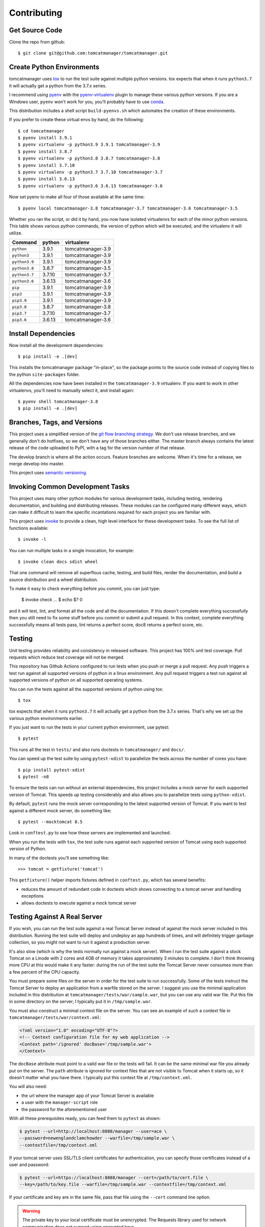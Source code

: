 Contributing
============

Get Source Code
---------------

Clone the repo from github::

   $ git clone git@github.com:tomcatmanager/tomcatmanager.git


Create Python Environments
--------------------------

tomcatmanager uses `tox <https://tox.readthedocs.io/en/latest/>`_ to run the test
suite against multiple python versions. tox expects that when it runs ``python3.7`` it
will actually get a python from the 3.7.x series.

I recommend using `pyenv <https://github.com/pyenv/pyenv>`_ with the `pyenv-virtualenv
<https://github.com/pyenv/pyenv-virtualenv>`_ plugin to manage these various python
versions. If you are a Windows user, ``pyenv`` won't work for you, you'll probably
have to use `conda <https://conda.io/>`_.

This distribution includes a shell script ``build-pyenvs.sh`` which automates the
creation of these environments.

If you prefer to create these virtual envs by hand, do the following::

   $ cd tomcatmanager
   $ pyenv install 3.9.1
   $ pyenv virtualenv -p python3.9 3.9.1 tomcatmanager-3.9
   $ pyenv install 3.8.7
   $ pyenv virtualenv -p python3.8 3.8.7 tomcatmanager-3.8
   $ pyenv install 3.7.10
   $ pyenv virtualenv -p python3.7 3.7.10 tomcatmanager-3.7
   $ pyenv install 3.6.13
   $ pyenv virtualenv -p python3.6 3.6.13 tomcatmanager-3.6


Now set pyenv to make all four of those available at the same time::

   $ pyenv local tomcatmanager-3.8 tomcatmanager-3.7 tomcatmanager-3.6 tomcatmanager-3.5

Whether you ran the script, or did it by hand, you now have isolated virtualenvs for
each of the minor python versions. This table shows various python commands, the
version of python which will be executed, and the virtualenv it will utilize.

=============  ======  =================
Command        python   virtualenv
=============  ======  =================
``python``     3.9.1   tomcatmanager-3.9
``python3``    3.9.1   tomcatmanager-3.9
``python3.9``  3.9.1   tomcatmanager-3.9
``python3.8``  3.8.7   tomcatmanager-3.5
``python3.7``  3.7.10  tomcatmanager-3.7
``python3.6``  3.6.13  tomcatmanager-3.6
``pip``        3.9.1   tomcatmanager-3.9
``pip3``       3.9.1   tomcatmanager-3.9
``pip3.9``     3.9.1   tomcatmanager-3.9
``pip3.8``     3.8.7   tomcatmanager-3.8
``pip3.7``     3.7.10  tomcatmanager-3.7
``pip3.6``     3.6.13  tomcatmanager-3.6
=============  ======  =================


Install Dependencies
--------------------

Now install all the development dependencies::

   $ pip install -e .[dev]

This installs the tomcatmanager package "in-place", so the package points to the
source code instead of copying files to the python ``site-packages`` folder.

All the dependencies now have been installed in the ``tomcatmanager-3.9`` virtualenv.
If you want to work in other virtualenvs, you'll need to manually select it, and
install again::

   $ pyenv shell tomcatmanager-3.8
   $ pip install -e .[dev]


Branches, Tags, and Versions
----------------------------

This project uses a simplified version of the `git flow branching strategy
<http://nvie.com/posts/a-successful-git-branching-model/>`_. We don't use release
branches, and we generally don't do hotfixes, so we don't have any of those branches
either. The master branch always contains the latest release of the code uploaded to
PyPI, with a tag for the version number of that release.

The develop branch is where all the action occurs. Feature branches are welcome. When
it's time for a release, we merge develop into master.

This project uses `semantic versioning <https://semver.org/>`_.


Invoking Common Development Tasks
---------------------------------

This project uses many other python modules for various development tasks, including
testing, rendering documentation, and building and distributing releases. These
modules can be configured many different ways, which can make it difficult to learn
the specific incantations required for each project you are familiar with.

This project uses `invoke <http://www.pyinvoke.org>`_ to provide a clean, high level
interface for these development tasks. To see the full list of functions available::

   $ invoke -l

You can run multiple tasks in a single invocation, for example::

   $ invoke clean docs sdist wheel

That one command will remove all superflous cache, testing, and build files, render
the documentation, and build a source distribution and a wheel distribution.

To make it easy to check everything before you commit, you can just type:

   $ invoke check
   ...
   $ echo $?
   0

and it will test, lint, and format all the code and all the documentation. If this
doesn't complete everything successfully then you still need to fix some stuff before
you commit or submit a pull request. In this context, complete everything successfully
means all tests pass, lint returns a perfect score, doc8 returns a perfect score, etc.


Testing
-------

Unit testing provides reliability and consistency in released software. This project
has 100% unit test coverage. Pull requests which reduce test coverage will not
be merged.

This repository has Github Actions configured to run tests when you push or merge a
pull request. Any push triggers a test run against all supported versions of python in
a linux environment. Any pull request triggers a test run against all supported
versions of python on all supported operating systems.

You can run the tests against all the supported versions of python using tox::

   $ tox

tox expects that when it runs ``python3.7`` it will actually get a python from the
3.7.x series. That's why we set up the various python environments earlier.

If you just want to run the tests in your current python environment, use pytest::

   $ pytest

This runs all the test in ``tests/`` and also runs doctests in ``tomcatmanager/`` and
``docs/``.

You can speed up the test suite by using ``pytest-xdist`` to parallelize the tests
across the number of cores you have::

   $ pip install pytest-xdist
   $ pytest -n8


To ensure the tests can run without an external dependencies, this project includes a
mock server for each supported version of Tomcat. This speeds up testing considerably
and also allows you to parallelize tests using ``python-xdist``.

By default, ``pytest`` runs the mock server corresponding to the latest supported
version of Tomcat. If you want to test against a different mock server, do something
like::

   $ pytest --mocktomcat 8.5

Look in ``conftest.py`` to see how these servers are implemented and launched.

When you run the tests with ``tox``, the test suite runs against each supported
version of Tomcat using each supported version of Python.

In many of the doctests you'll see something like::

   >>> tomcat = getfixture('tomcat')

This ``getfixture()`` helper imports fixtures defined in ``conftest.py``, which has
several benefits:

- reduces the amount of redundant code in doctests which shows connecting
  to a tomcat server and handling exceptions
- allows doctests to execute against a mock tomcat server


Testing Against A Real Server
-----------------------------

If you wish, you can run the test suite against a real Tomcat Server instead of
against the mock server included in this distribution. Running the test suite will
deploy and undeploy an app hundreds of times, and will definitely trigger garbage
collection, so you might not want to run it against a production server.

It's also slow (which is why the tests normally run against a mock server). When I run
the test suite against a stock Tomcat on a Linode with 2 cores and 4GB of memory it
takes approximately 3 minutes to complete. I don't think throwing more CPU at this
would make it any faster: during the run of the test suite the Tomcat Server never
consumes more than a few percent of the CPU capacity.

You must prepare some files on the server in order for the test suite to run
successfully. Some of the tests instruct the Tomcat Server to deploy an application
from a warfile stored on the server. I suggest you use the minimal application
included in this distribution at ``tomcatmanager/tests/war/sample.war``, but you can
use any valid war file. Put this file in some directory on the server; I typically put
it in ``/tmp/sample.war``.

You must also construct a minimal context file on the server. You can see an example
of such a context file in ``tomcatmanager/tests/war/context.xml``:

.. code-block:: xml

   <?xml version="1.0" encoding="UTF-8"?>
   <!-- Context configuration file for my web application -->
   <Context path='/ignored' docBase='/tmp/sample.war'>
   </Context>

The ``docBase`` attribute must point to a valid war file or the tests will fail. It
can be the same minimal war file you already put on the server. The ``path`` attribute
is ignored for context files that are not visible to Tomcat when it starts up, so it
doesn't matter what you have there. I typically put this context file at
``/tmp/context.xml``.

You will also need:

- the url where the manager app of your Tomcat Server is available
- a user with the ``manager-script`` role
- the password for the aforementioned user

With all these prerequisites ready, you can feed them to ``pytest`` as shown:

.. code-block:: shell

   $ pytest --url=http://localhost:8080/manager --user=ace \
   --password=newenglandclamchowder --warfile=/tmp/sample.war \
   --contextfile=/tmp/context.xml

If your tomcat server uses SSL/TLS client certificates for authentication, you
can specify those certificates instead of a user and password:

.. code-block:: shell

   $ pytest --url=https://localhost:8088/manager --cert=/path/to/cert.file \
   --key=/path/to/key.file --warfile=/tmp/sample.war --contextfile=/tmp/context.xml

If your certificate and key are in the same file, pass that file using the ``--cert``
command line option.

.. warning::

   The private key to your local certificate must be unencrypted. The
   Requests library used for network communication does not support using
   encrypted keys.

.. warning::

   If you test against a real Tomcat server, you should not use the ``pytest-xdist``
   plugin to parallelize testing across multiple CPUs or many platforms. Many of the
   tests depend on deploying and undeploying an app at a specific path, and that path
   is shared across the entire test suite. It wouldn't help much anyway because the
   testing is constrained by the speed of the Tomcat server.

If you kill the test suite in the middle of a run, you may leave the test application
deployed in your tomcat server. If this happens, you must undeploy it before rerunning
the test suite or you will get lots of errors.

When the test suite deploys applications, it will be at the path returned by the
``safe_path`` fixture in ``conftest.py``. You can modify that fixture if for some
reason you need to deploy at a different path.


Code Quality
------------

Use ``pylint`` to check code quality. There is a pylint config file for the tests and
for the main module::

   $ pylint --rcfile=tests/pylintrc tests
   $ pylint --rcfile=tomcatmanager/pylintrc src

You are welcome to use the pylint comment directives to disable certain messages in
the code, but pull requests containing these directives will be carefully scrutinized.


Code Formatting
---------------

Use `black <https://black.readthedocs.io/en/stable/index.html>`_ to format your code.
We use the default configuration, including a line length of 88 characters.

To format all the code in the project using ``black``, do::

   $ invoke black

You can check whether ``black`` would make any changes to the source code by::

   $ invoke black-check

Black integrates with many common editors and IDE's, that's the easiest way to ensure
that your code is always formatted.

Please format the code in your PR using ``black`` before submitting it, this project
is configured to not allow merges if ``black`` would change anything.


Documentation
-------------

Documentation is not an afterthought for this project. All PR's must include relevant
documentation or they will be rejected.

The documentation is written in reStructured Test, and is assembled from both the
``docs/`` directory and from the docstrings in the code. We use `Sphinx formatted
docstrings <https://sphinx-rtd-tutorial.readthedocs.io/en/latest/docstrings.html>`_.
We encourage references to other methods and classes in docstrings, and choose to
optimize docstrings for clarity and usefulness in the rendered output rather than ease
of reading in the source code.

The code includes type hints as a convenience, but does not provide stub files nor do
we use mypy to check for proper static typing. Our philosophy is that the dynamic
nature of Python is a benefit and we shouldn't impose static type checking, but
annotations of expected types can be helpful for documentation purposes.

`Sphinx <http://www.sphinx-doc.org>`_ transforms the documentation source files
into html::

   $ cd docs
   $ make html

The output will be in ``docs/build/html``. We treat warnings as errors, and the
documentation has none. Pull requests which generate errors when the documentation is
build will be rejected.

If you are doing a lot of documentation work, the `sphinx-autobuild
<https://github.com/GaretJax/sphinx-autobuild>`_ module has been integrated.
Type::

   $ cd docs
   $ make livehtml

Then point your browser at `<http://localhost:8000>`_ to see the
documentation automatically rebuilt as you save your changes.

Use ``doc8`` to check documentation quality::

   $ invoke doc8

This project is configured to prevent merges to the main or develop branch if
doc8 returns any errors.

When code is pushed to the main branch, which only happens when we cut a new release,
the documentation is automatically built and deployed to
`https://tomcatmanager.readthedocs.io/en/stable/
<https://tomcatmanager.readthedocs.io/en/stable/>`_. When code is pushed to the
develop branch, the documentation is automatically built and deployed to
`https://tomcatmanager.readthedocs.io/en/develop/
<https://tomcatmanager.readthedocs.io/en/develop/>`_.


Make a Release
--------------

To make a release and deploy it to `PyPI <https://pypi.python.org/pypi>`_, do the
following:

1. Merge everything to be included in the release into the **develop** branch.

2. Run ``tox`` to make sure the tests pass in all the supported python versions.

3. Review and update ``CHANGELOG.rst``.

4. Update and close the milestone corresponding to the release at
   `https://github.com/tomcatmanager/tomcatmanager/milestones
   <https://github.com/tomcatmanager/tomcatmanager/milestones>`_

5. Push the **develop** branch to github.

6. Create a pull request on github to merge the **develop** branch into
   **master**. Wait for the checks to pass.

7. Merge the **develop** branch into the **master** branch and close the pull
   request.

8. Tag the **master** branch with the new version number, and push the tag.

9. Create a new release on Github.

10. Build source distribution, wheel distribution, and upload them to pypi staging::

       $ invoke pypi-test

11. Build source distribution, wheel distribution, and upload them to pypi::

       $ invoke pypi

12. Docs are automatically deployed to http://tomcatmanager.readthedocs.io/en/stable/.
    Make sure they look good. Add a "Version" in readthedocs which points to the tag
    you just created. Prune old versions as necessary.

13. Switch back to the **develop** branch. Merge changes in from **master**.

14. Add an **Unreleased** section to the top of ``CHANGELOG.rst``. Push the
    change to github.
